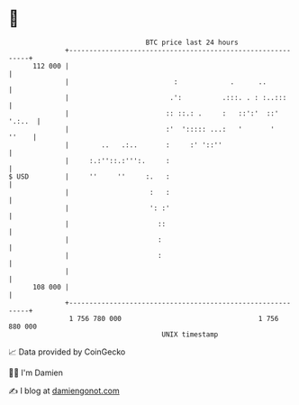 * 👋

#+begin_example
                                     BTC price last 24 hours                    
                 +------------------------------------------------------------+ 
         112 000 |                                                            | 
                 |                          :             .      ..           | 
                 |                         .':          .:::. . : :..:::      | 
                 |                        :: ::.: .     :   ::':'  ::' '.:..  | 
                 |                        :'  '::::: ...:   '       '   ''    | 
                 |        ..   .:..       :     :' '::''                      | 
                 |     :.:''::.:''':.     :                                   | 
   $ USD         |     ''     ''     :.   :                                   | 
                 |                    :   :                                   | 
                 |                    ': :'                                   | 
                 |                      ::                                    | 
                 |                      :                                     | 
                 |                      :                                     | 
                 |                                                            | 
         108 000 |                                                            | 
                 +------------------------------------------------------------+ 
                  1 756 780 000                                  1 756 880 000  
                                         UNIX timestamp                         
#+end_example
📈 Data provided by CoinGecko

🧑‍💻 I'm Damien

✍️ I blog at [[https://www.damiengonot.com][damiengonot.com]]

